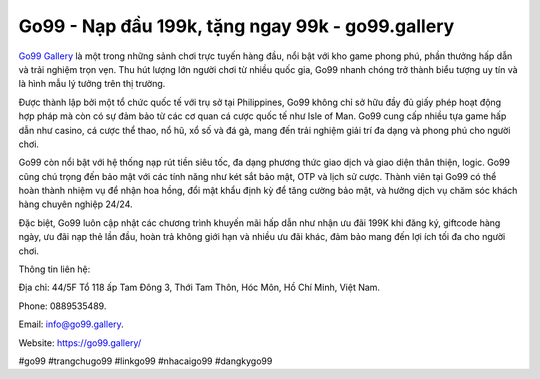 Go99 - Nạp đầu 199k, tặng ngay 99k - go99.gallery
===================================

`Go99 Gallery <https://go99.gallery/>`_ là một trong những sảnh chơi trực tuyến hàng đầu, nổi bật với kho game phong phú, phần thưởng hấp dẫn và trải nghiệm trọn vẹn. Thu hút lượng lớn người chơi từ nhiều quốc gia, Go99 nhanh chóng trở thành biểu tượng uy tín và là hình mẫu lý tưởng trên thị trường.

Được thành lập bởi một tổ chức quốc tế với trụ sở tại Philippines, Go99 không chỉ sở hữu đầy đủ giấy phép hoạt động hợp pháp mà còn có sự đảm bảo từ các cơ quan cá cược quốc tế như Isle of Man. Go99 cung cấp nhiều tựa game hấp dẫn như casino, cá cược thể thao, nổ hũ, xổ số và đá gà, mang đến trải nghiệm giải trí đa dạng và phong phú cho người chơi.

Go99 còn nổi bật với hệ thống nạp rút tiền siêu tốc, đa dạng phương thức giao dịch và giao diện thân thiện, logic. Go99 cũng chú trọng đến bảo mật với các tính năng như két sắt bảo mật, OTP và lịch sử cược. Thành viên tại Go99 có thể hoàn thành nhiệm vụ để nhận hoa hồng, đổi mật khẩu định kỳ để tăng cường bảo mật, và hưởng dịch vụ chăm sóc khách hàng chuyên nghiệp 24/24.

Đặc biệt, Go99 luôn cập nhật các chương trình khuyến mãi hấp dẫn như nhận ưu đãi 199K khi đăng ký, giftcode hàng ngày, ưu đãi nạp thẻ lần đầu, hoàn trả không giới hạn và nhiều ưu đãi khác, đảm bảo mang đến lợi ích tối đa cho người chơi.

Thông tin liên hệ: 

Địa chỉ: 44/5F Tổ 118 ấp Tam Đông 3, Thới Tam Thôn, Hóc Môn, Hồ Chí Minh, Việt Nam. 

Phone: 0889535489. 

Email: info@go99.gallery. 

Website: https://go99.gallery/

#go99 #trangchugo99 #linkgo99 #nhacaigo99 #dangkygo99
